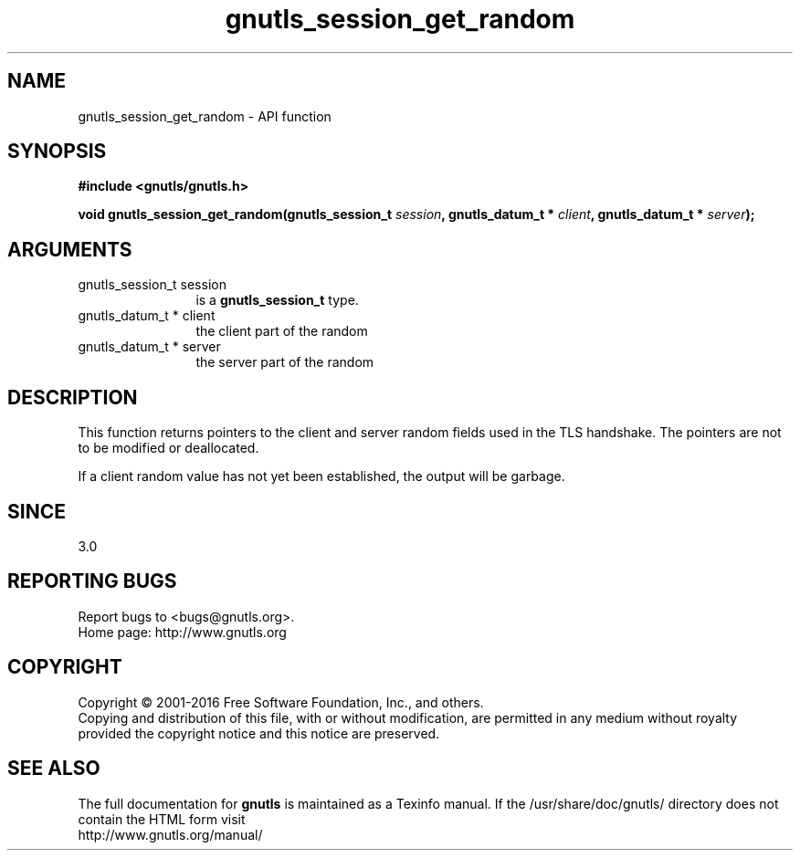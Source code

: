 .\" DO NOT MODIFY THIS FILE!  It was generated by gdoc.
.TH "gnutls_session_get_random" 3 "3.5.2" "gnutls" "gnutls"
.SH NAME
gnutls_session_get_random \- API function
.SH SYNOPSIS
.B #include <gnutls/gnutls.h>
.sp
.BI "void gnutls_session_get_random(gnutls_session_t " session ", gnutls_datum_t * " client ", gnutls_datum_t * " server ");"
.SH ARGUMENTS
.IP "gnutls_session_t session" 12
is a \fBgnutls_session_t\fP type.
.IP "gnutls_datum_t * client" 12
the client part of the random
.IP "gnutls_datum_t * server" 12
the server part of the random
.SH "DESCRIPTION"
This function returns pointers to the client and server
random fields used in the TLS handshake. The pointers are
not to be modified or deallocated.

If a client random value has not yet been established, the output
will be garbage.
.SH "SINCE"
3.0
.SH "REPORTING BUGS"
Report bugs to <bugs@gnutls.org>.
.br
Home page: http://www.gnutls.org

.SH COPYRIGHT
Copyright \(co 2001-2016 Free Software Foundation, Inc., and others.
.br
Copying and distribution of this file, with or without modification,
are permitted in any medium without royalty provided the copyright
notice and this notice are preserved.
.SH "SEE ALSO"
The full documentation for
.B gnutls
is maintained as a Texinfo manual.
If the /usr/share/doc/gnutls/
directory does not contain the HTML form visit
.B
.IP http://www.gnutls.org/manual/
.PP
